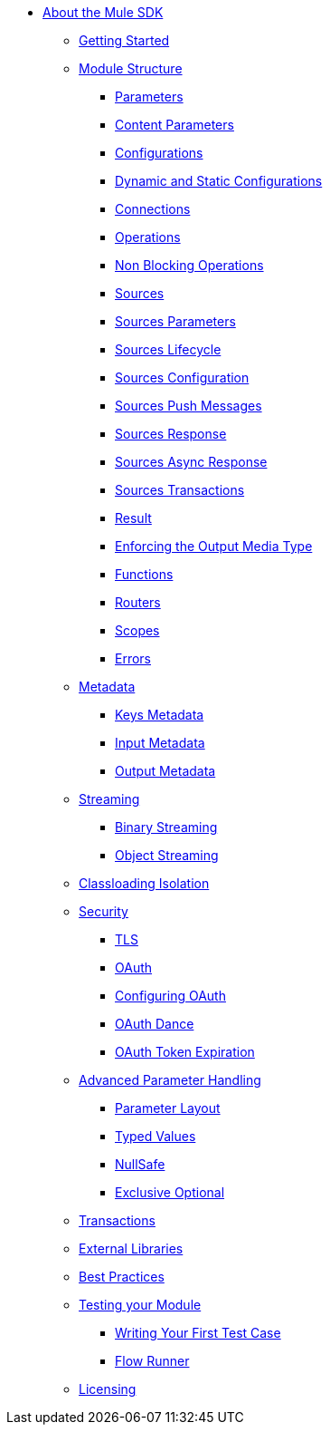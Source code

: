 // Mule SDK Table Of Content

* link:/mule-sdk/v/4.0/index[About the Mule SDK]
** link:/mule-sdk/v/4.0/getting-started[Getting Started]
** link:/mule-sdk/v/4.0/module-structure[Module Structure]
*** link:/mule-sdk/v/4.0/parameters[Parameters]
*** link:/mule-sdk/v/4.0/content-parameters[Content Parameters]
*** link:/mule-sdk/v/4.0/configs[Configurations]
*** link:/mule-sdk/v/4.0/static-dynamic-configs[Dynamic and Static Configurations]
*** link:/mule-sdk/v/4.0/connections[Connections]
*** link:/mule-sdk/v/4.0/operations[Operations]
*** link:/mule-sdk/v/4.0/non-blocking-operations[Non Blocking Operations]
*** link:/mule-sdk/v/4.0/sources[Sources]
*** link:/mule-sdk/v/4.0/sources-parameters[Sources Parameters]
*** link:/mule-sdk/v/4.0/sources-lifecycle[Sources Lifecycle]
*** link:/mule-sdk/v/4.0/sources-config-connection[Sources Configuration]
*** link:/mule-sdk/v/4.0/sources-push-message[Sources Push Messages]
*** link:/mule-sdk/v/4.0/sources-response[Sources Response]
*** link:/mule-sdk/v/4.0/sources-async-response[Sources Async Response]
*** link:/mule-sdk/v/4.0/sources-transactions[Sources Transactions]
*** link:/mule-sdk/v/4.0/result-object[Result]
*** link:/mule-sdk/v/4.0/return-media-type[Enforcing the Output Media Type]
*** link:/mule-sdk/v/4.0/functions[Functions]
*** link:/mule-sdk/v/4.0/routers[Routers]
*** link:/mule-sdk/v/4.0/scopes[Scopes]
*** link:/mule-sdk/v/4.0/errors[Errors]
** link:/mule-sdk/v/4.0/metadata[Metadata]
*** link:/mule-sdk/v/4.0/keys[Keys Metadata]
*** link:/mule-sdk/v/4.0/input[Input Metadata]
*** link:/mule-sdk/v/4.0/output[Output Metadata]
** link:/mule-sdk/v/4.0/streaming[Streaming]
*** link:/mule-sdk/v/4.0/binary-streaming[Binary Streaming]
*** link:/mule-sdk/v/4.0/object-streaming[Object Streaming]
** link:/mule-sdk/v/4.0/isolation[Classloading Isolation]
** link:/mule-sdk/v/4.0/security[Security]
*** link:/mule-sdk/v/4.0/tls[TLS]
*** link:/mule-sdk/v/4.0/oauth[OAuth]
*** link:/mule-sdk/v/4.0/oauth-configuring[Configuring OAuth]
*** link:/mule-sdk/v/4.0/oauth-dance[OAuth Dance]
*** link:/mule-sdk/v/4.0/oauth-token-expiration[OAuth Token Expiration]
** link:/mule-sdk/v/4.0/advanced-parameter-handling[Advanced Parameter Handling]
*** link:/mule-sdk/v/4.0/parameter-layout[Parameter Layout]
*** link:/mule-sdk/v/4.0/typed-value[Typed Values]
*** link:/mule-sdk/v/4.0/null-safe[NullSafe]
*** link:/mule-sdk/v/4.0/exclusive-optionals[Exclusive Optional]
** link:/mule-sdk/v/4.0/transactions[Transactions]
** link:/mule-sdk/v/4.0/external-libs[External Libraries]
** link:/mule-sdk/v/4.0/best-practices[Best Practices]
** link:/mule-sdk/v/4.0/testing[Testing your Module]
*** link:/mule-sdk/v/4.0/testing-writing-your-first-test-case[Writing Your First Test Case]
*** link:/mule-sdk/v/4.0/testing-flowrunner[Flow Runner]
** link:/mule-sdk/v/4.0/license[Licensing]
